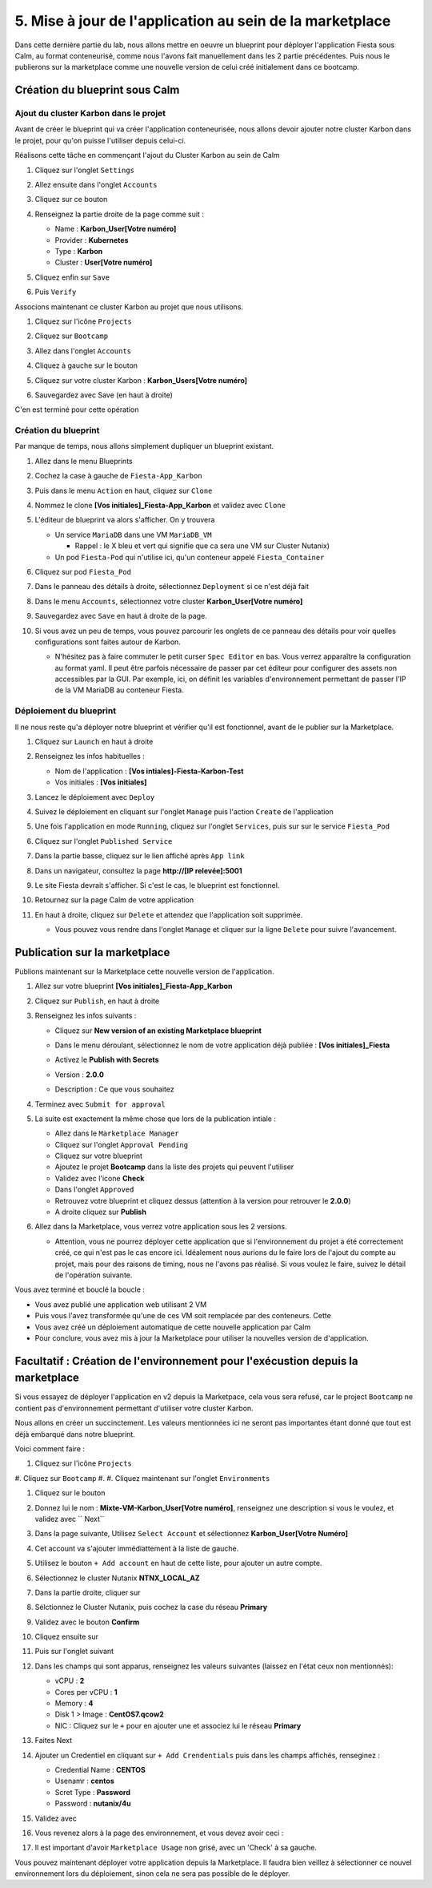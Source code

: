 .. _phase5_marketplace:

---------------------------------------------------------
5. Mise à jour de l'application au sein de la marketplace
---------------------------------------------------------

Dans cette dernière partie du lab, nous allons mettre en oeuvre un blueprint pour déployer l'application Fiesta sous Calm, au format conteneurisé, comme nous l'avons fait manuellement dans les 2 partie précédentes. Puis nous le publierons sur la marketplace comme une nouvelle version de celui créé initialement dans ce bootcamp.

Création du blueprint sous Calm
+++++++++++++++++++++++++++++++

Ajout du cluster Karbon dans le projet
--------------------------------------
Avant de créer le blueprint qui va créer l'application conteneurisée, nous allons devoir ajouter notre cluster Karbon dans le projet, pour qu'on puisse l'utiliser depuis celui-ci.

Réalisons cette tâche en commençant l'ajout du Cluster Karbon au sein de Calm

#. Cliquez sur l'onglet ``Settings``

   .. image:: images/0.png
      :alt: Icone Settings
      :width: 40px

#. Allez ensuite dans l'onglet ``Accounts``
#. Cliquez sur ce bouton 

   .. image:: images/2.png
      :alt: Add account
      :width: 150px

#. Renseignez la partie droite de la page comme suit :

   - Name : **Karbon_User[Votre numéro]**
   - Provider : **Kubernetes**
   - Type : **Karbon**
   - Cluster : **User[Votre numéro]**

#. Cliquez enfin sur ``Save``
#. Puis ``Verify``

   .. image:: images/3.png
      :alt: Account verified
      :width: 150px

Associons maintenant ce cluster Karbon au projet que nous utilisons.

#. Cliquez sur l'icône ``Projects``

   .. image:: images/1.png
      :alt: Icone Projects
      :width: 40px

#. Cliquez sur ``Bootcamp``
#. Allez dans l'onglet ``Accounts``
#. Cliquez à gauche sur le bouton

   .. image:: images/4.png
      :alt: Icone Projects
      :width: 150px

#. Cliquez sur votre cluster Karbon : **Karbon_Users[Votre numéro]**

#. Sauvegardez avec Save (en haut à droite)



C'en est terminé pour cette opération

Création du blueprint
---------------------

Par manque de temps, nous allons simplement dupliquer un blueprint existant.

#. Allez dans le menu Blueprints

   .. image:: images/5.png
      :alt: Icone BP
      :width: 150px

#. Cochez la case à gauche de ``Fiesta-App_Karbon``

   .. image:: images/6.png
      :alt: Select BP
      :width: 150px

#. Puis dans le menu ``Action`` en haut, cliquez sur ``Clone``

   .. image:: images/7.png
      :alt: Clone BP
      :width: 150px

#. Nommez le clone **[Vos initiales]_Fiesta-App_Karbon** et validez avec ``Clone``

#. L'éditeur de blueprint va alors s'afficher. On y trouvera 

   - Un service ``MariaDB`` dans une VM ``MariaDB_VM``

     - Rappel : le X bleu et vert qui signifie que ca sera une VM sur Cluster Nutanix)
  
   - Un pod ``Fiesta-Pod`` qui n'utilise ici, qu'un conteneur appelé ``Fiesta_Container``

#. Cliquez sur pod ``Fiesta_Pod``

#. Dans le panneau des détails à droite, sélectionnez ``Deployment`` si ce n'est déjà fait

#. Dans le menu ``Accounts``, sélectionnez votre cluster **Karbon_User[Votre numéro]**

   .. image:: images/8.png
      :alt: Accounts
      :width: 250px

#. Sauvegardez avec ``Save`` en haut à droite de la page.

#. Si vous avez un peu de temps, vous pouvez parcourir les onglets de ce panneau des détails pour voir quelles configurations sont faites autour de Karbon.

   - N'hésitez pas à faire commuter le petit curser ``Spec Editor`` en bas. Vous verrez apparaître la configuration au format yaml. Il peut être parfois nécessaire de passer par cet éditeur pour configurer des assets non accessibles par la GUI. Par exemple, ici, on définit les variables d'environnement permettant de passer l'IP de la VM MariaDB au conteneur Fiesta.

     .. image:: images/9.png
        :alt: Spec editor
        :width: 250px

Déploiement du blueprint
------------------------

Il ne nous reste qu'a déployer notre blueprint et vérifier qu'il est fonctionnel, avant de le publier sur la Marketplace.

#. Cliquez sur ``Launch`` en haut à droite

#. Renseignez les infos habituelles :

   - Nom de l'application : **[Vos intiales]-Fiesta-Karbon-Test**
   - Vos initiales : **[Vos initiales]**


#. Lancez le déploiement avec ``Deploy``

#. Suivez le déploiement en cliquant sur l'onglet ``Manage`` puis l'action ``Create`` de l'application

#. Une fois l'application en mode ``Running``, cliquez sur l'onglet ``Services``, puis sur sur le service ``Fiesta_Pod``

#. Cliquez sur l'onglet ``Published Service``

#. Dans la partie basse, cliquez sur le lien affiché après ``App link``

   .. image:: images/10.png
      :alt: Service details
      :width: 250px

#. Dans un navigateur, consultez la page **http://[IP relevée]:5001**

#. Le site Fiesta devrait s'afficher. Si c'est le cas, le blueprint est fonctionnel.

#. Retournez sur la page Calm de votre application

#. En haut à droite, cliquez sur ``Delete`` et attendez que l'application soit supprimée.

   - Vous pouvez vous rendre dans l'onglet ``Manage`` et cliquer sur la ligne ``Delete`` pour suivre l'avancement.

Publication sur la marketplace
++++++++++++++++++++++++++++++

Publions maintenant sur la Marketplace cette nouvelle version de l'application.

#. Allez sur votre blueprint **[Vos initiales]_Fiesta-App_Karbon**

#. Cliquez sur ``Publish``, en haut à droite

#. Renseignez les infos suivants : 

   - Cliquez sur **New version of an existing Marketplace blueprint**

     .. image:: images/11.png
        :alt: replace
        :width: 250px

   - Dans le menu déroulant, sélectionnez le nom de votre application déjà publiée : **[Vos initiales]_Fiesta**
   - Activez le **Publish with Secrets**
   - Version : **2.0.0**
   - Description : Ce que vous souhaitez
  
#. Terminez avec ``Submit for approval``

#. La suite est exactement la même chose que lors de la publication intiale :

   - Allez dans le ``Marketplace Manager``
   - Cliquez sur l'onglet ``Approval Pending``
   - Cliquez sur votre blueprint
   - Ajoutez le projet **Bootcamp** dans la liste des projets qui peuvent l'utiliser
   - Validez avec l'icone **Check**
   - Dans l'onglet ``Approved``
   - Retrouvez votre blueprint et cliquez dessus (attention à la version pour retrouver le **2.0.0**)
   - A droite cliquez sur **Publish**

#. Allez dans la Marketplace, vous verrez votre application sous les 2 versions. 
   
   - Attention, vous ne pourrez déployer cette application que si l'environnement du projet a été correctement créé, ce qui n'est pas le cas encore ici. Idéalement nous aurions du le faire lors de l'ajout du compte au projet, mais pour des raisons de timing, nous ne l'avons pas réalisé. Si vous voulez le faire, suivez le détail de l'opération suivante.


Vous avez terminé et bouclé la boucle : 

- Vous avez publié une application web utilisant 2 VM
- Puis vous l'avez transformée qu'une de ces VM soit remplacée par des conteneurs. Cette
- Vous avez créé un déploiement automatique de cette nouvelle application par Calm
- Pour conclure, vous avez mis à jour la Marketplace pour utiliser la nouvelles version de d'application.

.. image:: images/boss.png
   :alt: Boss
   :width: 250px


Facultatif : Création de l'environnement pour l'exécustion depuis la marketplace
++++++++++++++++++++++++++++++++++++++++++++++++++++++++++++++++++++++++++++++++

Si vous essayez de déployer l'application en v2 depuis la Marketpace, cela vous sera refusé, car le project ``Bootcamp`` ne contient pas d'environnement permettant d'utiliser votre cluster Karbon. 

Nous allons en créer un succinctement. Les valeurs mentionnées ici ne seront pas importantes étant donné que tout est déjà embarqué dans notre blueprint.

Voici comment faire :

#. Cliquez sur l'icône ``Projects``

   .. image:: images/1.png
      :alt: Icone Projects
      :width: 40px

#. Cliquez sur ``Bootcamp``
#. 
#. Cliquez maintenant sur l'onglet ``Environments``

#. Cliquez sur le bouton 

   .. image:: images/12.png
      :alt: Icone BP
      :width: 150px

#. Donnez lui le nom : **Mixte-VM-Karbon_User[Votre numéro]**, renseignez une description si vous le voulez, et validez avec `` Next``

#. Dans la page suivante, Utilisez ``Select Account`` et sélectionnez **Karbon_User[Votre Numéro]**

#. Cet account va s'ajouter immédiattement à la liste de gauche. 

#. Utilisez le bouton ``+ Add account`` en haut de cette liste, pour ajouter un autre compte.

#. Sélectionnez le cluster Nutanix **NTNX_LOCAL_AZ**

#. Dans la partie droite, cliquer sur
   
   .. image:: images/13.png
      :alt: Edit Cluster
      :width: 150px 

#. Sélctionnez le Cluster Nutanix, puis cochez la case du réseau **Primary**

#. Validez avec le bouton **Confirm**

#. Cliquez ensuite sur
   
   .. image:: images/14.png
      :alt: VM Configuration
      :width: 450px 

#. Puis sur l'onglet suivant

   .. image:: images/15.png
      :alt: Linux
      :width: 100px 

#. Dans les champs qui sont apparus, renseignez les valeurs suivantes (laissez en l'état ceux non mentionnés):
  
   - vCPU : **2**
   - Cores per vCPU : **1**
   - Memory : **4**
   - Disk 1 > Image : **CentOS7.qcow2**
   - NIC : Cliquez sur le ``+`` pour en ajouter une et associez lui le réseau **Primary**

#. Faites Next

#. Ajouter un Credentiel en cliquant sur ``+ Add Crendentials`` puis dans les champs affichés, renseginez :

   - Credential Name : **CENTOS**
   - Usenamr : **centos**
   - Scret Type : **Password**
   - Password : **nutanix/4u**

#. Validez avec 

   .. image:: images/16.png
      :alt: Save environment
      :width: 150px

#. Vous revenez alors à la page des environnement, et vous devez avoir ceci :

   .. image:: images/17.png
      :alt: New environment
      :width: 250px

#. Il est important d'avoir ``Marketplace Usage`` non grisé, avec un 'Check' à sa gauche. 

Vous pouvez maintenant déployer votre application depuis la Marketplace. Il faudra bien veillez à sélectionner ce nouvel environnement lors du déploiement, sinon cela ne sera pas possible de le déployer.